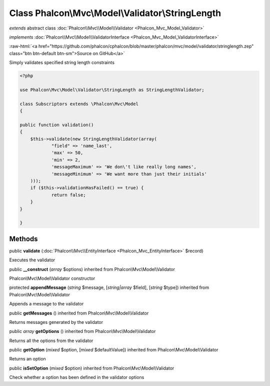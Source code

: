 Class **Phalcon\\Mvc\\Model\\Validator\\StringLength**
======================================================

*extends* abstract class :doc:`Phalcon\\Mvc\\Model\\Validator <Phalcon_Mvc_Model_Validator>`

*implements* :doc:`Phalcon\\Mvc\\Model\\ValidatorInterface <Phalcon_Mvc_Model_ValidatorInterface>`

.. role:: raw-html(raw)
   :format: html

:raw-html:`<a href="https://github.com/phalcon/cphalcon/blob/master/phalcon/mvc/model/validator/stringlength.zep" class="btn btn-default btn-sm">Source on GitHub</a>`

Simply validates specified string length constraints  

.. code-block:: php

    <?php

    use Phalcon\Mvc\Model\Validator\StringLength as StringLengthValidator;
    
    class Subscriptors extends \Phalcon\Mvc\Model
    {
    
    public function validation()
    {
    	$this->validate(new StringLengthValidator(array(
    		"field" => 'name_last',
    		'max' => 50,
    		'min' => 2,
    		'messageMaximum' => 'We don\'t like really long names',
    		'messageMinimum' => 'We want more than just their initials'
    	)));
    	if ($this->validationHasFailed() == true) {
    		return false;
    	}
    }
    
    }



Methods
-------

public  **validate** (:doc:`Phalcon\\Mvc\\EntityInterface <Phalcon_Mvc_EntityInterface>` $record)

Executes the validator



public  **__construct** (*array* $options) inherited from Phalcon\\Mvc\\Model\\Validator

Phalcon\\Mvc\\Model\\Validator constructor



protected  **appendMessage** (*string* $message, [*string|array* $field], [*string* $type]) inherited from Phalcon\\Mvc\\Model\\Validator

Appends a message to the validator



public  **getMessages** () inherited from Phalcon\\Mvc\\Model\\Validator

Returns messages generated by the validator



public *array*  **getOptions** () inherited from Phalcon\\Mvc\\Model\\Validator

Returns all the options from the validator



public  **getOption** (*mixed* $option, [*mixed* $defaultValue]) inherited from Phalcon\\Mvc\\Model\\Validator

Returns an option



public  **isSetOption** (*mixed* $option) inherited from Phalcon\\Mvc\\Model\\Validator

Check whether a option has been defined in the validator options



